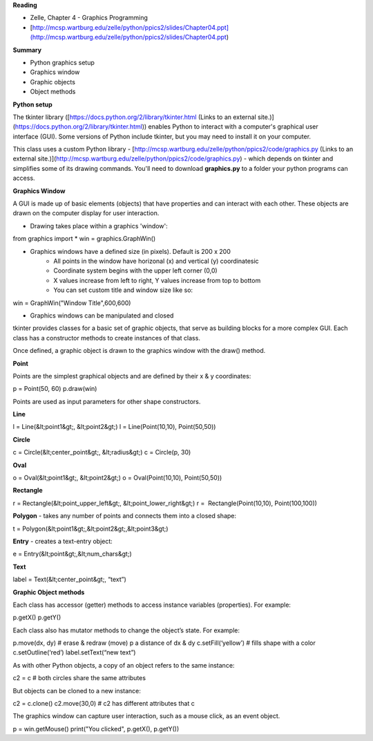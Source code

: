 **Reading**

- Zelle, Chapter 4 - Graphics Programming
- [http://mcsp.wartburg.edu/zelle/python/ppics2/slides/Chapter04.ppt](http://mcsp.wartburg.edu/zelle/python/ppics2/slides/Chapter04.ppt)

 

**Summary**

- Python graphics setup
- Graphics window
- Graphic objects
- Object methods

 

**Python setup** 

The tkinter library ([https://docs.python.org/2/library/tkinter.html (Links to an external site.)](https://docs.python.org/2/library/tkinter.html)) enables Python to interact with a computer's graphical user interface (GUI). Some versions of Python include tkinter, but you may need to install it on your computer.

This class uses a custom Python library - [http://mcsp.wartburg.edu/zelle/python/ppics2/code/graphics.py (Links to an external site.)](http://mcsp.wartburg.edu/zelle/python/ppics2/code/graphics.py) - which depends on tkinter and simplifies some of its drawing commands. You'll need to download **graphics.py** to a folder your python programs can access.

 

**Graphics Window**

A GUI is made up of basic elements (objects) that have properties and can interact with each other. These objects are drawn on the computer display for user interaction.

 

- Drawing takes place within a graphics 'window':

from graphics import *  
win = graphics.GraphWin()  

- Graphics windows have a defined size (in pixels). Default is 200 x 200
    - All points in the window have horizonal (x) and vertical (y) coordinatesic
    - Coordinate system begins with the upper left corner (0,0)
    - X values increase from left to right, Y values increase from top to bottom
    - You can set custom title and window size like so:

win = GraphWin("Window Title",600,600)

- Graphics windows can be manipulated and closed

tkinter provides classes for a basic set of graphic objects, that serve as building blocks for a more complex GUI. Each class has a constructor methods to create instances of that class. 

Once defined, a graphic object is drawn to the graphics window with the draw() method.

 

**Point**

Points are the simplest graphical objects and are defined by their x & y coordinates:

p = Point(50, 60)  
p.draw(win) 

Points are used as input parameters for other shape constructors.  
  

**Line**

l = Line(&lt;point1&gt;, &lt;point2&gt;)  
l = Line(Point(10,10), Point(50,50))

**Circle**

c = Circle(&lt;center_point&gt;, &lt;radius&gt;)  
c = Circle(p, 30)

**Oval**

o = Oval(&lt;point1&gt;, &lt;point2&gt;)  
o = Oval(Point(10,10), Point(50,50))

**Rectangle**

r = Rectangle(&lt;point_upper_left&gt;, &lt;point_lower_right&gt;)  
r =  Rectangle(Point(10,10), Point(100,100))

**Polygon** - takes any number of points and connects them into a closed shape:

t = Polygon(&lt;point1&gt;,&lt;point2&gt;,&lt;point3&gt;)

**Entry** - creates a text-entry object:

e = Entry(&lt;point&gt;,&lt;num_chars&gt;)

**Text**

label = Text(&lt;center_point&gt;, “text”)

 

**Graphic Object methods**

Each class has accessor (getter) methods to access instance variables (properties). For example:

p.getX()  
p.getY()

Each class also has mutator methods to change the object’s state. For example:

p.move(dx, dy) # erase & redraw (move) p a distance of dx & dy  
c.setFill(‘yellow’) # fills shape with a color  
c.setOutline(‘red’)  
label.setText(“new text”)

As with other Python objects, a copy of an object refers to the same instance:

c2 = c # both circles share the same attributes  

But objects can be cloned to a new instance:

c2 = c.clone()  
c2.move(30,0) # c2 has different attributes that c

The graphics window can capture user interaction, such as a mouse click, as an event object.

p = win.getMouse()  
print("You clicked", p.getX(), p.getY())